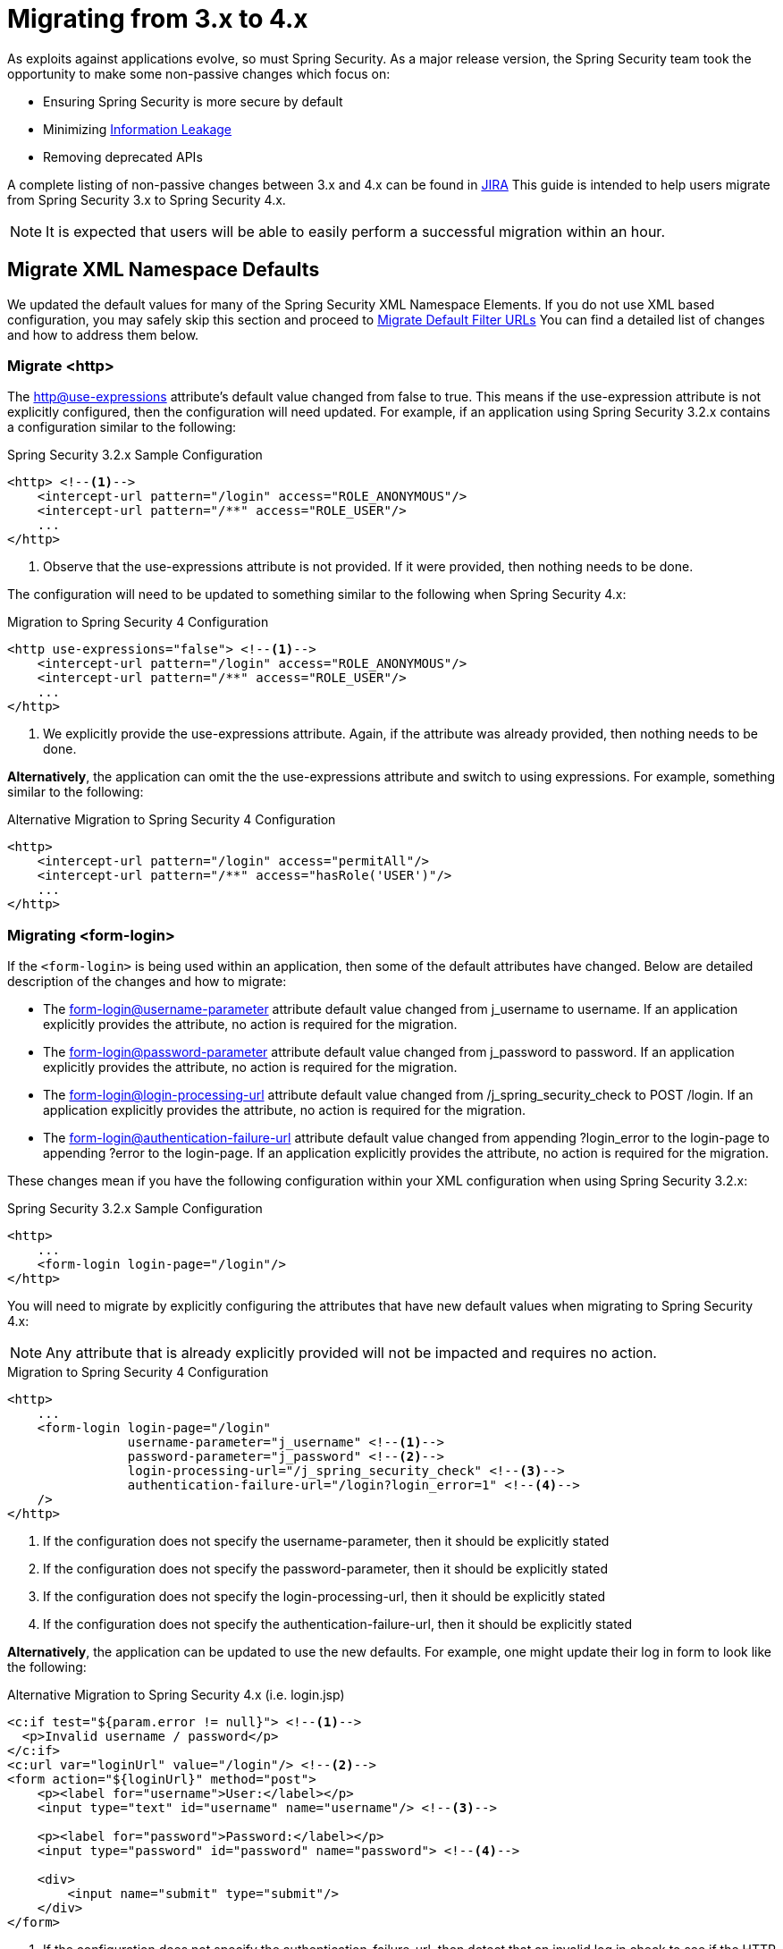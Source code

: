 [[m3to4]]
= Migrating from 3.x to 4.x

As exploits against applications evolve, so must Spring Security.
As a major release version, the Spring Security team took the opportunity to make some non-passive changes which focus on:

* Ensuring Spring Security is more secure by default
* Minimizing https://www.owasp.org/index.php/Information_Leakage[Information Leakage]
* Removing deprecated APIs

A complete listing of non-passive changes between 3.x and 4.x can be found in https://jira.spring.io/issues/?jql=project%20%3D%20SEC%20AND%20status%20in%20(Resolved%2C%20Closed)%20AND%20fixVersion%20in%20(4.0.0.M1%2C%204.0.0.M2%2C%204.0.0.RC1%2C%204.0.0.RC2)%20AND%20labels%20%3D%20passivity[JIRA]
This guide is intended to help users migrate from Spring Security 3.x to Spring Security 4.x.

NOTE: It is expected that users will be able to easily perform a successful migration within an hour.

[[m3to4-xmlnamespace-defaults]]
== Migrate XML Namespace Defaults

We updated the default values for many of the Spring Security XML Namespace Elements.
If you do not use XML based configuration, you may safely skip this section and proceed to <<m3to4-filter-urls>>
You can find a detailed list of changes and how to address them below.

[[m3to4-xmlnamespace-http]]
=== Migrate <http>

The <<nsa-http-use-expressions,http@use-expressions>> attribute's default value changed from false to true.
This means if the use-expression attribute is not explicitly configured, then the configuration will need updated.
For example, if an application using Spring Security 3.2.x contains a configuration similar to the following:

.Spring Security 3.2.x Sample Configuration
[source,xml]
----
<http> <!--1-->
    <intercept-url pattern="/login" access="ROLE_ANONYMOUS"/>
    <intercept-url pattern="/**" access="ROLE_USER"/>
    ...
</http>
----

<1> Observe that the use-expressions attribute is not provided. If it were provided, then nothing needs to be done.

The configuration will need to be updated to something similar to the following when Spring Security 4.x:

.Migration to Spring Security 4 Configuration
[source,xml]
----
<http use-expressions="false"> <!--1-->
    <intercept-url pattern="/login" access="ROLE_ANONYMOUS"/>
    <intercept-url pattern="/**" access="ROLE_USER"/>
    ...
</http>
----

<1> We explicitly provide the use-expressions attribute. Again, if the attribute was already provided, then nothing needs to be done.

*Alternatively*, the application can omit the the use-expressions attribute and switch to using expressions.
For example, something similar to the following:


.Alternative Migration to Spring Security 4 Configuration
[source,xml]
----
<http>
    <intercept-url pattern="/login" access="permitAll"/>
    <intercept-url pattern="/**" access="hasRole('USER')"/>
    ...
</http>
----

[[m3to4-xmlnamespace-form-login]]
=== Migrating <form-login>

If the `<form-login>` is being used within an application, then some of the default attributes have changed.
Below are detailed description of the changes and how to migrate:

* The <<nsa-form-login-username-parameter,form-login@username-parameter>> attribute default value changed from j_username to username. If an application explicitly provides the attribute, no action is required for the migration.
* The <<nsa-form-login-password-parameter,form-login@password-parameter>> attribute default value changed from j_password to password. If an application explicitly provides the attribute, no action is required for the migration.
* The <<nsa-form-login-login-processing-url,form-login@login-processing-url>> attribute default value changed from /j_spring_security_check to POST /login. If an application explicitly provides the attribute, no action is required for the migration.
* The <<nsa-form-login-authentication-failure-url,form-login@authentication-failure-url>> attribute default value changed from appending ?login_error to the login-page to appending ?error to the login-page. If an application explicitly provides the attribute, no action is required for the migration.

These changes mean if you have the following configuration within your XML configuration when using Spring Security 3.2.x:


.Spring Security 3.2.x Sample Configuration
[source,xml]
----
<http>
    ...
    <form-login login-page="/login"/>
</http>
----

You will need to migrate by explicitly configuring the attributes that have new default values when migrating to Spring Security 4.x:

NOTE: Any attribute that is already explicitly provided will not be impacted and requires no action.

.Migration to Spring Security 4 Configuration
[source,xml]
----
<http>
    ...
    <form-login login-page="/login"
                username-parameter="j_username" <!--1-->
                password-parameter="j_password" <!--2-->
                login-processing-url="/j_spring_security_check" <!--3-->
                authentication-failure-url="/login?login_error=1" <!--4-->
    />
</http>
----

<1> If the configuration does not specify the username-parameter, then it should be explicitly stated
<2> If the configuration does not specify the password-parameter, then it should be explicitly stated
<3> If the configuration does not specify the login-processing-url, then it should be explicitly stated
<4> If the configuration does not specify the authentication-failure-url, then it should be explicitly stated

**Alternatively**, the application can be updated to use the new defaults.
For example, one might update their log in form to look like the following:

.Alternative Migration to Spring Security 4.x (i.e. login.jsp)
[source,xml]
----
<c:if test="${param.error != null}"> <!--1-->
  <p>Invalid username / password</p>
</c:if>
<c:url var="loginUrl" value="/login"/> <!--2-->
<form action="${loginUrl}" method="post">
    <p><label for="username">User:</label></p>
    <input type="text" id="username" name="username"/> <!--3-->

    <p><label for="password">Password:</label></p>
    <input type="password" id="password" name="password"> <!--4-->

    <div>
        <input name="submit" type="submit"/>
    </div>
</form>
----

<1> If the configuration does not specify the authentication-failure-url, then detect that an invalid log in check to see if the HTTP parameter error is not null.
<2> If the configuration does not specify the login-processing-url, then modify the URL to submit to be "/login"
<3> If the configuration does not specify the username-parameter, then modify the username HTTP parameter to be "username"
<4> If the configuration does not specify the password-parameter, then modify the password HTTP parameter to be "password"

[[m3to4-xmlnamespace-openid-login]]
=== Migrating <openid-login>

The <<nsa-openid-login-login-processing-url,openid-login@login-processing-url>> attribute default value changed from /j_spring_openid_security_login to /login/openid.

This means if the login-processing-url attribute is not explicitly configured, then the configuration will need updated.
For example, if an application using Spring Security 3.2.x contains a configuration similar to the following:

.Spring Security 3.2.x Sample Configuration
[source,xml]
----
<http>
    <openid-login /> <!--1-->
    ...
</http>
----

<1> Observe that the login-processing-url attribute is not provided. If it were provided, then nothing needs to be done.

The configuration will need to be updated to something similar to the following when Spring Security 4.x:

.Migration to Spring Security 4 Configuration
[source,xml]
----
<http>
    <openid-login login-processing-url="/j_spring_openid_security_login"/> <!--1-->
    ...
</http>
----

<1> We explicitly provide the login-processing-url attribute. Again, if the attribute was already provided, then nothing needs to be done.

*Alternatively*, the application can omit the the login-processing-url attribute and update the log in form.
For example, something similar to the following:

.Alternative Migration to Spring Security 4.x (i.e. login.jsp)
[source,xml]
----
<c:url var="openidLoginUrl" value="/login/openid"/> <!--1-->
<form action="${openidLoginUrl}" method="post">

<div>
    <input name="openid_identifier" type="text" value="http://" />
    <input type="submit" value="Sign-In"/>
</div>
</form>
----

<1> If the configuration does not specify the login-processing-url attribute, then update the log in action to "/login/openid".

[[m3to4-xmlnamespace-headers]]
=== Migrating <headers>

As Spring Security 4.0+ <<headers,Security HTTP Response Headers>> is now enabled by default.
This means if an application did not provide the <<nsa-headers,headers>> element, then the configuration will need updated.
For example, if an application using Spring Security 3.2.x contains a configuration similar to the following:

.Spring Security 3.2.x Sample Configuration
[source,xml]
----
<http>
    ...
    <!-- no headers element -->
</http>
----

The application will need updated.
The quickest, but not ideal, solution is to explicitly disable the headers protection using <<nsa-headers-disabled,headers@disabled>>.
For example:

.Migration to Spring Security 4 Configuration
[source,xml]
----
<http>
    ...
    <headers disabled="true"/>
</http>
----

*Alternatively*, the application would enable Security HTTP Response Headers.
In many instances, leaving the Security HTTP Response Headers enabled will not have a negative impact on an application.

Developers are encouraged to read <<headers,Security HTTP Response Headers>> for details on using this feature.

[[m3to4-xmlnamespace-csrf]]
=== Migrating <csrf>

As Spring Security 4.0+ <<csrf,CSRF Protection>> is now enabled by default.
This means if an application did not provide the <<nsa-csrf,csrf>> element, then the configuration will need updated.
For example, if an application using Spring Security 3.2.x contains a configuration similar to the following:

[source,xml]
----
<http>
    ...
    <!-- no csrf element -->
</http>
----

The application will need updated.
The quickest, but not ideal, solution is to explicitly disable the csrf protection using <<nsa-csrf-disabled,csrf@disabled>>.
For example:

.Migration to Spring Security 4 Configuration
[source,xml]
----
<http>
    ...
    <csrf disabled="true"/>
</http>
----

*Alternatively*, the application would enable CSRF.
For more details refer to <<csrf-using,Using Spring Security CSRF Protection>>.

[[m3to4-xmlnamespace-remember-me]]
=== Migrating <remember-me>

If the `<remember-me>` element is being used within an application, then some of the default attributes have changed.
Below are detailed description of the changes and how to migrate:

* The <<nsa-remember-me-remember-me-parameter,remember-me@remember-me-parameter>> attribute default value changed from "_spring_security_remember_me" to "remember-me". If an application explicitly provides the attribute, no action is required for the migration.
* The <<nsa-remember-me-remember-me-cookie,remember-me@remember-me-cookie>> attribute default value changed from "_spring_security_remember_me" to "SPRING_SECURITY_REMEMBER_ME_COOKIE". If an application explicitly provides the attribute, no action is required for the migration.

These changes mean if you have the following configuration within your XML configuration when using Spring Security 3.2.x:

[source,xml]
----
<http>
    ...
    <remember-me />
</http>
----

You will need to migrate by explicitly configuring the attributes that have new default values when migrating to Spring Security 4.x:

NOTE: Any attribute that is already explicitly provided will not be impacted and requires no action.

[source,xml]
----
<http>
    ...
    <remember-me login-page="/login"
                remember-me-parameter="_spring_security_remember_me" <!--1-->
                remember-me-cookie="SPRING_SECURITY_REMEMBER_ME_COOKIE" <!--2-->
    />
</http>
----

<1> If the configuration does not specify the remember-me-parameter, then it should be explicitly stated
<2> If the configuration does not specify the remember-me-cookie, then it should be explicitly stated

**Alternatively**, the application can be updated to use the new defaults.
For example, one might update their log in form to look like the following:

.login.html
[source,xml]
----
<c:url var="loginUrl" value="/login"/> <!--2-->
<form action="${loginUrl}" method="post">
    ...

    <p><label for="remember-me">Remember Me</label></p>
    <input type="checkbox" id="remember-me" name="remember-me"/> <!--1-->

    <div>
        <input name="submit" type="submit"/>
    </div>
</form>
----

<1> If the configuration does not specify the remember-me-parameter, then update the HTTP parameter name to be remember-me

NOTE: This approach means that previously remembered users will be forgotten since the remember me cookie name will change.
If you are fine with users needing to authenticate again, then nothing is required.
If you do not want users to authenticate, then the cookie name must be set to SPRING_SECURITY_REMEMBER_ME_COOKIE as illustrated above.

[[m3to4-filter-urls]]
== Migrate Default Filter URLs

A number of servlet Filter's had their default URLs switched to help guard against information leakage.

[[m3to4-filter-urls-cas]]
=== CasAuthenticationFilter

The `CasAuthenticationFilter` filterProcessesUrl property default value changed from "/j_spring_cas_security_check" to "/login/cas".
This means if the filterProcessesUrl property is not explicitly specified, then the configuration will need updated.
For example, if an application using Spring Security 3.2.x contains a configuration similar to the following:

[source,xml]
----
<bean id="casFilter"
      class="org.springframework.security.cas.web.CasAuthenticationFilter">
  <property name="authenticationManager" ref="authenticationManager"/>
</bean>
----

The configuration will need to be updated to something similar to the following when Spring Security 4.x:

[source,xml]
----
<bean id="casFilter"
      class="org.springframework.security.cas.web.CasAuthenticationFilter">
  <property name="authenticationManager" ref="authenticationManager"/>
  <property name="filterProcessesUrl" value="/j_spring_cas_security_check"/>
</bean>
----

*Alternatively*, the `ServiceProperties` can be updated to use the new default:

[source,xml]
----
<bean id="serviceProperties"
      class="org.springframework.security.cas.ServiceProperties">
  <property name="service"
      value="https://example.com/cas-sample/login/cas"/>
</bean>
----

[[m3to4-filter-urls-switchuser]]
=== SwitchUserFilter

* The `SwitchUserFilter` switchUserUrl property default value changed from "/j_spring_security_switch_user" to "/login/impersonate".
This means if the switchUserUrl property is not explicitly specified, then the configuration will need updated.
* The `SwitchUserFilter` exitUserUrl property default value changed from "/j_spring_security_exit_user" to "/logout/impersonate".
This means if the exitUserUrl property is not explicitly specified, then the configuration will need updated.

For example, if an application using Spring Security 3.2.x contains a configuration similar to the following:

[source,xml]
----
<bean id="switchUserProcessingFilter" class="org.springframework.security.web.authentication.switchuser.SwitchUserFilter">
    <property name="userDetailsService" ref="userDetailsService" />
    <property name="targetUrl" value="/" />
 </bean>
----

The configuration will need to be updated to something similar to the following when Spring Security 4.x:

[source,xml]
----
<bean id="switchUserProcessingFilter" class="org.springframework.security.web.authentication.switchuser.SwitchUserFilter">
    <property name="switchUserUrl" value="/login/impersonate" />
    <property name="exitUserUrl" value="/logout/impersonate" />

    <property name="userDetailsService" ref="userDetailsService" />
    <property name="targetUrl" value="/" />
 </bean>
----

*Alternatively*, the URL's within the application can be updated from:

* "/j_spring_security_switch_user" to "/login/impersonate"
* "/j_spring_security_exit_user" to "/logout/impersonate"

[[m3to4-header]]
== HTTP Response Header Configuration Changes

In Spring Security 3.x the HTTP Response Header configuration was difficult to customize.
If an application overrode a single default, then all of the other defaults would be disabled.
This was unintuitive, error prone, and most importantly not very secure.

Spring Security 4.x has changed both the Java Configuration and XML Configuration to require explicit disabling of defaults.
Additionally, it has made customizing a single default much easier.

If an application has customized the HTTP Response Header Configuration in any way, they are impacted by this change.
If the application used the defaults, then they are not impacted by this change.

A detailed description of how to configure Security HTTP Response Headers can be found in the <<headers,reference>>.
Below we highlight the changes in configuring the Security HTTP Response Headers between 3.x and 4.x.

* <<m3to4-header-xml,Migrating XML Based Configuration>>
* <<m3to4-header-jc,Migrating Java Based Configuration>>

[[m3to4-header-xml]]
=== XML Namespace HTTP Response Header Samples

In Spring Security 3.x, the following configuration

[source,xml]
----
<http>
   ...
   <headers>
       <frame-options policy="SAMEORIGIN"/>
   </headers>
----

would add the following header:

[source,http]
----
X-Frame-Options: SAMEORIGIN
----

In Spring Security 4.x, the same configuration would add

[source,http]
----
Cache-Control: no-cache, no-store, max-age=0, must-revalidate
Pragma: no-cache
Expires: 0
X-Content-Type-Options: nosniff
Strict-Transport-Security: max-age=31536000 ; includeSubDomains
X-Frame-Options: SAMEORIGIN
X-XSS-Protection: 1; mode=block
----

If we want to the configuration the same, we must explicitly disable the other defaults.

[source,xml]
----
<http>
   ...
   <headers defaults-disabled="true">
       <frame-options policy="SAMEORIGIN"/>
   </headers>
----

would add the following header:

[source,http]
----
X-Frame-Options: SAMEORIGIN
----

[[m3to4-header-jc]]
=== Java Configuration HTTP Response Header Samples

[[m3to4-header-jc-defaults-preserved]]
==== Migrate Headers Java Config Defaults Preserved

In Spring Security 3.x, the following configuration

[source,java]
----
http
  // ...
  .headers()
    .addHeaderWriter(new XFrameOptionsHeaderWriter(XFrameOptionsMode.SAMEORIGIN));
----

would add the following header:

[source,http]
----
X-Frame-Options: SAMEORIGIN
----

In Spring Security 4.x, the same configuration would add

[source,http]
----
Cache-Control: no-cache, no-store, max-age=0, must-revalidate
Pragma: no-cache
Expires: 0
X-Content-Type-Options: nosniff
Strict-Transport-Security: max-age=31536000 ; includeSubDomains
X-Frame-Options: SAMEORIGIN
X-XSS-Protection: 1; mode=block
----

If we want to the configuration the same, we must explicitly disable the other defaults.

[source,java]
----
http
  // ...
  .headers()
     // do not use any default headers unless explicitly listed
    .defaultsDisabled()
    .frameOptions()
        .sameOrigin();
----

would add the following header:

[source,http]
----
X-Frame-Options: SAMEORIGIN
----


[[m3to4-header-jc-]]
==== Migrate Headers Java Config Method Chaining

In Spring Security 3.x, the following configuration

[source,java]
----
http
  // ...
  .headers()
    .cacheControl()
    .frameOptions();
----

would compile succesfully.
However, Spring Security 4.x it will not compile.
This is due to the fact that additional options needed to be added to support customizing the configuration.
Instead, we must chain the headers customizations with `.and()`.
For example:

[source,java]
----
http
  // ...
  .headers()
     // do not use any default headers unless explicitly listed
    .defaultsDisabled()
    .cacheControl().and()
    .frameOptions();
----

[[m3to4-deprecations]]
== Deprecations

TBD